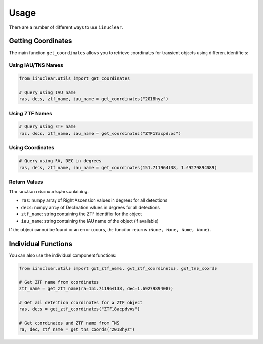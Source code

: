 .. _usage:

Usage
=====

There are a number of different ways to use ``iinuclear``.

Getting Coordinates
-----------------

The main function ``get_coordinates`` allows you to retrieve coordinates for transient objects using different identifiers:

Using IAU/TNS Names
~~~~~~~~~~~~~~~~~~~

.. code-block:: python

    from iinuclear.utils import get_coordinates

    # Query using IAU name
    ras, decs, ztf_name, iau_name = get_coordinates("2018hyz")

Using ZTF Names
~~~~~~~~~~~~~~

.. code-block:: python

    # Query using ZTF name
    ras, decs, ztf_name, iau_name = get_coordinates("ZTF18acpdvos")

Using Coordinates
~~~~~~~~~~~~~~~

.. code-block:: python

    # Query using RA, DEC in degrees
    ras, decs, ztf_name, iau_name = get_coordinates(151.711964138, 1.69279894089)

Return Values
~~~~~~~~~~~~

The function returns a tuple containing:

- ``ras``: numpy array of Right Ascension values in degrees for all detections
- ``decs``: numpy array of Declination values in degrees for all detections
- ``ztf_name``: string containing the ZTF identifier for the object
- ``iau_name``: string containing the IAU name of the object (if available)

If the object cannot be found or an error occurs, the function returns ``(None, None, None, None)``.

Individual Functions
-----------------

You can also use the individual component functions:

.. code-block:: python

    from iinuclear.utils import get_ztf_name, get_ztf_coordinates, get_tns_coords

    # Get ZTF name from coordinates
    ztf_name = get_ztf_name(ra=151.711964138, dec=1.69279894089)

    # Get all detection coordinates for a ZTF object
    ras, decs = get_ztf_coordinates("ZTF18acpdvos")

    # Get coordinates and ZTF name from TNS
    ra, dec, ztf_name = get_tns_coords("2018hyz")
